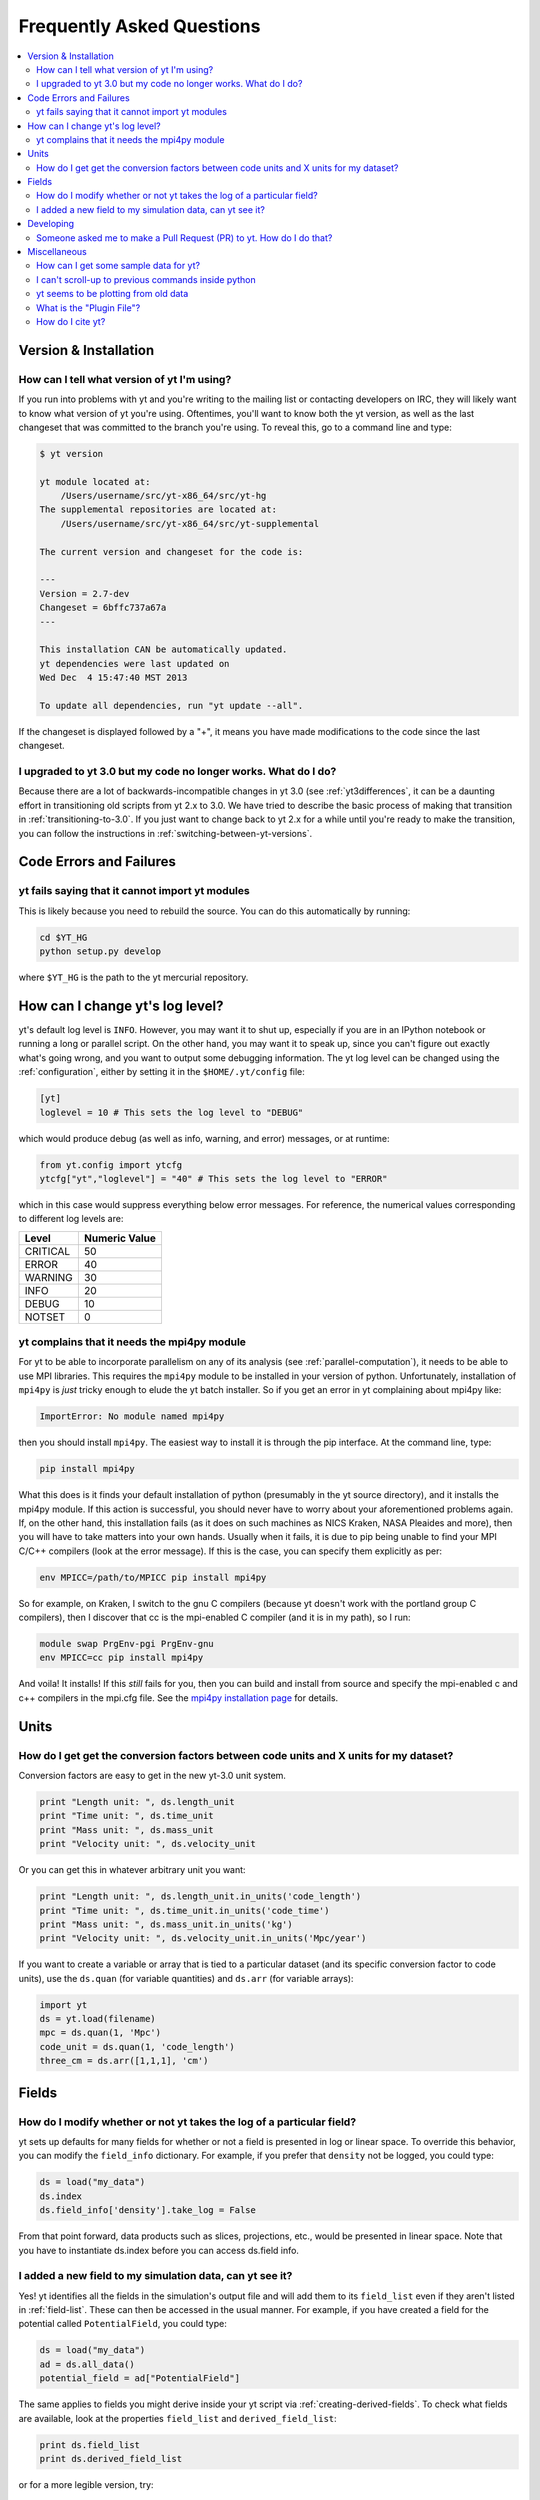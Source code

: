 .. _faq:


Frequently Asked Questions
==========================

.. contents::
   :depth: 2
   :local:
   :backlinks: none

Version & Installation
----------------------

.. _determining-version:

How can I tell what version of yt I'm using?
^^^^^^^^^^^^^^^^^^^^^^^^^^^^^^^^^^^^^^^^^^^^

If you run into problems with yt and you're writing to the mailing list
or contacting developers on IRC, they will likely want to know what version of
yt you're using.  Oftentimes, you'll want to know both the yt version, 
as well as the last changeset that was committed to the branch you're using.  
To reveal this, go to a command line and type:

.. code-block:: bash
    
    $ yt version

    yt module located at:
        /Users/username/src/yt-x86_64/src/yt-hg
    The supplemental repositories are located at:
        /Users/username/src/yt-x86_64/src/yt-supplemental

    The current version and changeset for the code is:

    ---
    Version = 2.7-dev
    Changeset = 6bffc737a67a
    ---

    This installation CAN be automatically updated.
    yt dependencies were last updated on
    Wed Dec  4 15:47:40 MST 2013

    To update all dependencies, run "yt update --all".

If the changeset is displayed followed by a "+", it means you have made 
modifications to the code since the last changeset.

.. _yt-3.0-problems:

I upgraded to yt 3.0 but my code no longer works.  What do I do?
^^^^^^^^^^^^^^^^^^^^^^^^^^^^^^^^^^^^^^^^^^^^^^^^^^^^^^^^^^^^^^^^

Because there are a lot of backwards-incompatible changes in yt 3.0 (see 
:ref:`yt3differences`, it can
be a daunting effort in transitioning old scripts from yt 2.x to 3.0.
We have tried to describe the basic process of making that transition
in :ref:`transitioning-to-3.0`.  If you just want to change back to yt 2.x
for a while until you're ready to make the transition, you can follow
the instructions in :ref:`switching-between-yt-versions`.

Code Errors and Failures
------------------------

yt fails saying that it cannot import yt modules
^^^^^^^^^^^^^^^^^^^^^^^^^^^^^^^^^^^^^^^^^^^^^^^^

This is likely because you need to rebuild the source.  You can do 
this automatically by running:

.. code-block:: bash

    cd $YT_HG
    python setup.py develop

where ``$YT_HG`` is the path to the yt mercurial repository.

.. _faq-mpi4py:

How can I change yt's log level? 
--------------------------------

yt's default log level is ``INFO``. However, you may want it to shut up, especially
if you are in an IPython notebook or running a long or parallel script. On the other
hand, you may want it to speak up, since you can't figure out exactly what's going 
wrong, and you want to output some debugging information. The yt log level can be 
changed using the :ref:`configuration`, either by setting it in the ``$HOME/.yt/config``
file:

.. code-block:: bash

   [yt]
   loglevel = 10 # This sets the log level to "DEBUG"
   
which would produce debug (as well as info, warning, and error) messages, or at runtime:

.. code-block:: python

   from yt.config import ytcfg
   ytcfg["yt","loglevel"] = "40" # This sets the log level to "ERROR"
   
which in this case would suppress everything below error messages. For reference, the numerical 
values corresponding to different log levels are:

+----------+---------------+
| Level    | Numeric Value |
+==========+===============+
| CRITICAL | 50            |
+----------+---------------+
| ERROR	   | 40            |
+----------+---------------+
| WARNING  | 30            |
+----------+---------------+
| INFO	   | 20            |
+----------+---------------+
| DEBUG	   | 10            |
+----------+---------------+
| NOTSET   | 0             |
+----------+---------------+

yt complains that it needs the mpi4py module
^^^^^^^^^^^^^^^^^^^^^^^^^^^^^^^^^^^^^^^^^^^^

For yt to be able to incorporate parallelism on any of its analysis (see 
:ref:`parallel-computation`), it needs to be able to use MPI libraries.  
This requires the ``mpi4py`` module to be installed in your version of python.  
Unfortunately, installation of ``mpi4py`` is *just* tricky enough to elude the 
yt batch installer.  So if you get an error in yt complaining about mpi4py 
like:

.. code-block:: bash

    ImportError: No module named mpi4py

then you should install ``mpi4py``.  The easiest way to install it is through
the pip interface.  At the command line, type:

.. code-block:: bash

    pip install mpi4py

What this does is it finds your default installation of python (presumably
in the yt source directory), and it installs the mpi4py module.  If this
action is successful, you should never have to worry about your aforementioned
problems again.  If, on the other hand, this installation fails (as it does on
such machines as NICS Kraken, NASA Pleaides and more), then you will have to
take matters into your own hands.  Usually when it fails, it is due to pip
being unable to find your MPI C/C++ compilers (look at the error message).
If this is the case, you can specify them explicitly as per:

.. code-block:: bash

    env MPICC=/path/to/MPICC pip install mpi4py

So for example, on Kraken, I switch to the gnu C compilers (because yt 
doesn't work with the portland group C compilers), then I discover that
cc is the mpi-enabled C compiler (and it is in my path), so I run:

.. code-block:: bash

    module swap PrgEnv-pgi PrgEnv-gnu
    env MPICC=cc pip install mpi4py

And voila!  It installs!  If this *still* fails for you, then you can 
build and install from source and specify the mpi-enabled c and c++ 
compilers in the mpi.cfg file.  See the 
`mpi4py installation page <http://mpi4py.scipy.org/docs/usrman/install.html>`_ 
for details.


Units
-----

.. _conversion-factors:

How do I get get the conversion factors between code units and X units for my dataset?
^^^^^^^^^^^^^^^^^^^^^^^^^^^^^^^^^^^^^^^^^^^^^^^^^^^^^^^^^^^^^^^^^^^^^^^^^^^^^^^^^^^^^^

Conversion factors are easy to get in the new yt-3.0 unit system.

.. code-block:: python

    print "Length unit: ", ds.length_unit
    print "Time unit: ", ds.time_unit
    print "Mass unit: ", ds.mass_unit
    print "Velocity unit: ", ds.velocity_unit

Or you can get this in whatever arbitrary unit you want:

.. code-block:: python

    print "Length unit: ", ds.length_unit.in_units('code_length')
    print "Time unit: ", ds.time_unit.in_units('code_time')
    print "Mass unit: ", ds.mass_unit.in_units('kg')
    print "Velocity unit: ", ds.velocity_unit.in_units('Mpc/year')

If you want to create a variable or array that is tied to a particular dataset
(and its specific conversion factor to code units), use the ``ds.quan`` (for 
variable quantities) and ``ds.arr`` (for variable arrays):

.. code-block:: python

    import yt
    ds = yt.load(filename)
    mpc = ds.quan(1, 'Mpc')
    code_unit = ds.quan(1, 'code_length')
    three_cm = ds.arr([1,1,1], 'cm')

Fields
------

.. _faq-new-field:

How do I modify whether or not yt takes the log of a particular field?
^^^^^^^^^^^^^^^^^^^^^^^^^^^^^^^^^^^^^^^^^^^^^^^^^^^^^^^^^^^^^^^^^^^^^^

yt sets up defaults for many fields for whether or not a field is presented
in log or linear space. To override this behavior, you can modify the
``field_info`` dictionary.  For example, if you prefer that ``density`` not be
logged, you could type:

.. code-block:: python
    
    ds = load("my_data")
    ds.index
    ds.field_info['density'].take_log = False

From that point forward, data products such as slices, projections, etc., would
be presented in linear space. Note that you have to instantiate ds.index before 
you can access ds.field info.

.. _faq-handling-log-vs-linear-space:

I added a new field to my simulation data, can yt see it?
^^^^^^^^^^^^^^^^^^^^^^^^^^^^^^^^^^^^^^^^^^^^^^^^^^^^^^^^^

Yes! yt identifies all the fields in the simulation's output file
and will add them to its ``field_list`` even if they aren't listed in
:ref:`field-list`. These can then be accessed in the usual manner. For
example, if you have created a field for the potential called
``PotentialField``, you could type:

.. code-block:: python

   ds = load("my_data")
   ad = ds.all_data()
   potential_field = ad["PotentialField"]

The same applies to fields you might derive inside your yt script
via :ref:`creating-derived-fields`. To check what fields are
available, look at the properties ``field_list`` and ``derived_field_list``:

.. code-block:: python

   print ds.field_list
   print ds.derived_field_list

or for a more legible version, try:

.. code-block:: python

   for field in ds.derived_field_list: 
       print field

Developing
----------

.. _making-a-PR:

Someone asked me to make a Pull Request (PR) to yt.  How do I do that?
^^^^^^^^^^^^^^^^^^^^^^^^^^^^^^^^^^^^^^^^^^^^^^^^^^^^^^^^^^^^^^^^^^^^^^

A pull request is the action by which you contribute code to yt.  You make
modifications in your local copy of the source code, then *request* that
other yt developers review and accept your changes to the main code base.
For a full description of the steps necessary to successfully contribute
code and issue a pull request (or manage multiple versions of the source code)
please see :ref:`sharing-changes`.
    
Miscellaneous
-------------

.. _getting-sample-data:

How can I get some sample data for yt?
^^^^^^^^^^^^^^^^^^^^^^^^^^^^^^^^^^^^^^

Many different sample datasets can be found at http://yt-project.org/data/ .
These can be downloaded, unarchived, and they will each create their own
directory.  It is generally straight forward to load these datasets, but if
you have any questions about loading data from a code with which you are 
unfamiliar, please visit :ref:`loading-data`.

To make things easier to load these sample datasets, you can add the parent
directory to your downloaded sample data to your *yt path*.
If you set the option ``test_data_dir``, in the section ``[yt]``,
in ``~/.yt/config``, yt will search this path for them.

This means you can download these datasets to ``/big_drive/data_for_yt`` , add
the appropriate item to ``~/.yt/config``, and no matter which directory you are
in when running yt, it will also check in *that* directory.


.. _faq-scroll-up:

I can't scroll-up to previous commands inside python
^^^^^^^^^^^^^^^^^^^^^^^^^^^^^^^^^^^^^^^^^^^^^^^^^^^^

If the up-arrow key does not recall the most recent commands, there is
probably an issue with the readline library. To ensure the yt python
environment can use readline, run the following command:

.. code-block:: bash

   $ ~/yt/bin/pip install gnureadline

.. _faq-old-data:

yt seems to be plotting from old data
^^^^^^^^^^^^^^^^^^^^^^^^^^^^^^^^^^^^^

yt does check the time stamp of the simulation so that if you
overwrite your data outputs, the new set will be read in fresh by
yt. However, if you have problems or the yt output seems to be
in someway corrupted, try deleting the ``.yt`` and
``.harray`` files from inside your data directory. If this proves to
be a persistent problem add the line:

.. code-block:: python

   from yt.config import ytcfg; ytcfg["yt","serialize"] = "False"

to the very top of your yt script. 

.. _plugin-file:

What is the "Plugin File"?
^^^^^^^^^^^^^^^^^^^^^^^^^^

The plugin file is a means of modifying the available fields, quantities, data
objects and so on without modifying the source code of yt.  The plugin file
will be executed if it is detected.  It must be located in a ``.yt`` folder
in your home directory and be named ``my_plugins.py``:

.. code-block:: bash

   $HOME/.yt/my_plugins.py

The code in this file can add fields, define functions, define
datatypes, and on and on.  It is executed at the bottom of ``yt.mods``, and so
it is provided with the entire namespace available in the module ``yt.mods``.
For example, if I created a plugin file containing:

.. code-block:: python

   def _myfunc(field, data):
       return np.random.random(data["density"].shape)
   add_field("some_quantity", function=_myfunc, units='')

then all of my data objects would have access to the field "some_quantity".
Note that the units must be specified as a string, see
:ref:`data_selection_and_fields` for more details on units and derived fields.

.. note::

   Since the ``my_plugins.py`` is parsed inside of ``yt.mods``, you must import
   yt using ``yt.mods`` to use the plugins file.  If you import using
   ``import yt``, the plugins file will not be parsed.  You can tell that your
   plugins file is being parsed by watching for a logging message when you
   import yt.  Note that both the ``yt load`` and ``iyt`` command line entry
   points invoke ``from yt.mods import *``, so the ``my_plugins.py`` file
   will be parsed if you enter yt that way.

You can also define other convenience functions in your plugin file.  For
instance, you could define some variables or functions, and even import common
modules:

.. code-block:: python

   import os

   HOMEDIR="/home/username/"
   RUNDIR="/scratch/runs/"

   def load_run(fn):
       if not os.path.exists(RUNDIR + fn):
           return None
       return load(RUNDIR + fn)

In this case, we've written ``load_run`` to look in a specific directory to see
if it can find an output with the given name.  So now we can write scripts that
use this function:

.. code-block:: python

   from yt.mods import *

   my_run = load_run("hotgasflow/DD0040/DD0040")

And because we have imported from ``yt.mods`` we have access to the
``load_run`` function defined in our plugin file.

How do I cite yt?
^^^^^^^^^^^^^^^^^

If you use yt in a publication, we'd very much appreciate a citation!  You
should feel free to cite the `ApJS paper
<http://adsabs.harvard.edu/abs/2011ApJS..192....9T>`_ with the following BibTeX
entry: ::

   @ARTICLE{2011ApJS..192....9T,
      author = {{Turk}, M.~J. and {Smith}, B.~D. and {Oishi}, J.~S. and {Skory}, S. and 
   	{Skillman}, S.~W. and {Abel}, T. and {Norman}, M.~L.},
       title = "{yt: A Multi-code Analysis Toolkit for Astrophysical Simulation Data}",
     journal = {\apjs},
   archivePrefix = "arXiv",
      eprint = {1011.3514},
    primaryClass = "astro-ph.IM",
    keywords = {cosmology: theory, methods: data analysis, methods: numerical },
        year = 2011,
       month = jan,
      volume = 192,
       pages = {9-+},
         doi = {10.1088/0067-0049/192/1/9},
      adsurl = {http://adsabs.harvard.edu/abs/2011ApJS..192....9T},
     adsnote = {Provided by the SAO/NASA Astrophysics Data System}
   }
